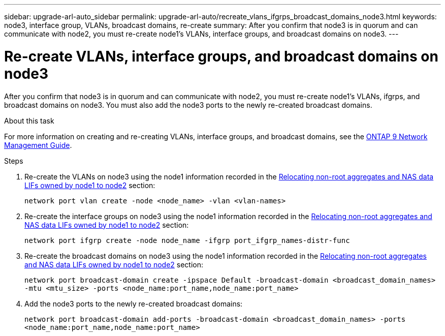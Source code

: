 ---
sidebar: upgrade-arl-auto_sidebar
permalink: upgrade-arl-auto/recreate_vlans_ifgrps_broadcast_domains_node3.html
keywords: node3, interface group, VLANs, broadcast domains, re-create
summary: After you confirm that node3 is in quorum and can communicate with node2, you must re-create node1's VLANs, interface groups, and broadcast domains on node3.
---

= Re-create VLANs, interface groups, and broadcast domains on node3
:hardbreaks:
:nofooter:
:icons: font
:linkattrs:
:imagesdir: ./media/

[.lead]
After you confirm that node3 is in quorum and can communicate with node2, you must re-create node1's VLANs, ifgrps, and broadcast domains on node3. You must also add the node3 ports to the newly re-created broadcast domains.

.About this task

For more information on creating and re-creating VLANs, interface groups, and broadcast domains, see the link:https://docs.netapp.com/ontap-9/index.jsp?topic=%2Fcom.netapp.doc.dot-cm-nmg%2Fhome.html[ONTAP 9 Network Management Guide].

.Steps

. Re-create the VLANs on node3 using the node1 information recorded in the link:relocate_non_root_aggr_nas_data_lifs_node1_node2.html[Relocating non-root aggregates and NAS data LIFs owned by node1 to node2] section:
+
`network port vlan create -node <node_name> -vlan <vlan-names>`

. Re-create the interface groups on node3 using the node1 information recorded in the link:relocate_non_root_aggr_nas_data_lifs_node1_node2.html[Relocating non-root aggregates and NAS data LIFs owned by node1 to node2] section:
+
`network port ifgrp create -node node_name -ifgrp port_ifgrp_names-distr-func`

. Re-create the broadcast domains on node3 using the node1 information recorded in the link:relocate_non_root_aggr_nas_data_lifs_node1_node2.html[Relocating non-root aggregates and NAS data LIFs owned by node1 to node2] section:
+
`network port broadcast-domain create -ipspace Default -broadcast-domain <broadcast_domain_names> -mtu <mtu_size> -ports <node_name:port_name,node_name:port_name>`

. Add the node3 ports to the newly re-created broadcast domains:
+
`network port broadcast-domain add-ports -broadcast-domain <broadcast_domain_names> -ports <node_name:port_name,node_name:port_name>`
